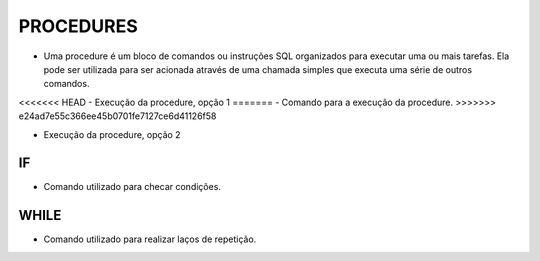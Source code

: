 PROCEDURES
==========

- Uma procedure é um bloco de comandos ou instruções SQL organizados para executar uma ou mais tarefas. Ela pode ser utilizada para ser acionada através de uma chamada simples que executa uma série de outros comandos.

.. code-block:: sql
  :linenos:

  CREATE PROCEDURE uspRetornaIdade   
  @CodigoCliente int
  AS   
  SELECT Clientes.ClienteNome, YEAR(GETDATE())-YEAR(ClienteNascimento) AS IDADE
  FROM Clientes
  INNER JOIN Contas ON Clientes.ClienteCodigo=Contas.ClienteCodigo
  WHERE Clientes.ClienteCodigo = @CodigoCliente;
  
<<<<<<< HEAD
- Execução da procedure, opção 1
=======
- Comando para a execução da procedure.
>>>>>>> e24ad7e55c366ee45b0701fe7127ce6d41126f58

.. code-block:: sql
  :linenos:

  exec uspRetornaIdade 1;
  
- Execução da procedure, opção 2

.. code-block:: sql
  :linenos:
  
  declare @parametro int
  set @parametro = 1 --Código do Cliente desejado
  exec uspRetornaIdade @parametro;

IF
--

- Comando utilizado para checar condições.

.. code-block:: sql
  :linenos:

  CREATE PROCEDURE uspRetornaSeTemCartao   
  @CodigoCliente int
  AS
  BEGIN

  DECLARE @CodigoClienteCartao INT 

  SET @CodigoClienteCartao = (SELECT CartaoCredito.ClienteCodigo FROM Clientes LEFT JOIN CartaoCredito
  ON CartaoCredito.ClienteCodigo = Clientes.ClienteCodigo WHERE CartaoCredito.ClienteCodigo = @CodigoCliente)
	  
	  IF @CodigoClienteCartao IS NULL
		  BEGIN
		  SELECT * FROM CartaoCredito WHERE ClienteCodigo = @CodigoCliente;
		  END
	  ELSE
		  BEGIN
		  SELECT 'LIGAR', * FROM Clientes WHERE ClienteCodigo = @CodigoCliente
		  END
  
  END;

  EXEC uspRetornaSeTemCartao @CodigoCliente = 25; -- TEM CARTÃO

  EXEC uspRetornaSeTemCartao @CodigoCliente = 1; --NÃO TEM CARTÃO


WHILE
-----

- Comando utilizado para realizar laços de repetição.  

.. code-block:: sql
  :linenos:

  DECLARE @contador INT
  SET @contador = 1
  WHILE @contador <= 5
  BEGIN
    SELECT @contador
    SET @contador = @contador + 1
  END